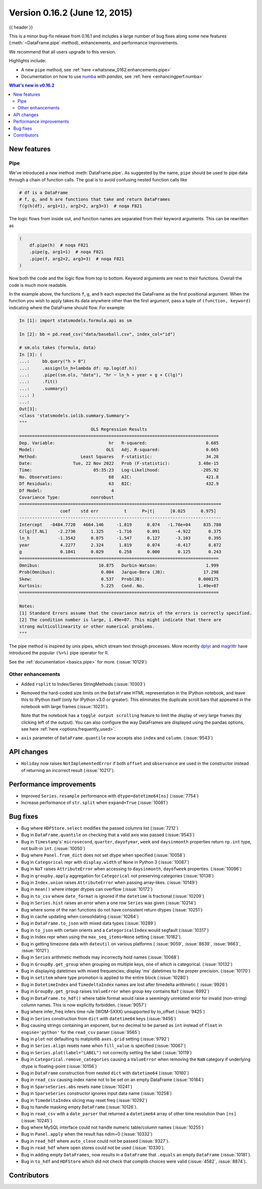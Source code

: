 .. _whatsnew_0162:

Version 0.16.2 (June 12, 2015)
------------------------------

{{ header }}


This is a minor bug-fix release from 0.16.1 and includes a large number of
bug fixes along some new features (:meth:`~DataFrame.pipe` method), enhancements, and performance improvements.

We recommend that all users upgrade to this version.

Highlights include:

- A new ``pipe`` method, see :ref:`here <whatsnew_0162.enhancements.pipe>`
- Documentation on how to use numba_ with *pandas*, see :ref:`here <enhancingperf.numba>`


.. contents:: What's new in v0.16.2
    :local:
    :backlinks: none

.. _numba: http://numba.pydata.org

.. _whatsnew_0162.enhancements:

New features
~~~~~~~~~~~~

.. _whatsnew_0162.enhancements.pipe:

Pipe
^^^^

We've introduced a new method :meth:`DataFrame.pipe`. As suggested by the name, ``pipe``
should be used to pipe data through a chain of function calls.
The goal is to avoid confusing nested function calls like

.. code-block:: python

   # df is a DataFrame
   # f, g, and h are functions that take and return DataFrames
   f(g(h(df), arg1=1), arg2=2, arg3=3)  # noqa F821

The logic flows from inside out, and function names are separated from their keyword arguments.
This can be rewritten as

.. code-block:: python

   (
       df.pipe(h)  # noqa F821
       .pipe(g, arg1=1)  # noqa F821
       .pipe(f, arg2=2, arg3=3)  # noqa F821
   )

Now both the code and the logic flow from top to bottom. Keyword arguments are next to
their functions. Overall the code is much more readable.

In the example above, the functions ``f``, ``g``, and ``h`` each expected the DataFrame as the first positional argument.
When the function you wish to apply takes its data anywhere other than the first argument, pass a tuple
of ``(function, keyword)`` indicating where the DataFrame should flow. For example:

.. code-block:: ipython

    In [1]: import statsmodels.formula.api as sm

    In [2]: bb = pd.read_csv("data/baseball.csv", index_col="id")

    # sm.ols takes (formula, data)
    In [3]: (
    ...:     bb.query("h > 0")
    ...:     .assign(ln_h=lambda df: np.log(df.h))
    ...:     .pipe((sm.ols, "data"), "hr ~ ln_h + year + g + C(lg)")
    ...:     .fit()
    ...:     .summary()
    ...: )
    ...:
    Out[3]:
    <class 'statsmodels.iolib.summary.Summary'>
    """
                                OLS Regression Results
    ==============================================================================
    Dep. Variable:                     hr   R-squared:                       0.685
    Model:                            OLS   Adj. R-squared:                  0.665
    Method:                 Least Squares   F-statistic:                     34.28
    Date:                Tue, 22 Nov 2022   Prob (F-statistic):           3.48e-15
    Time:                        05:35:23   Log-Likelihood:                -205.92
    No. Observations:                  68   AIC:                             421.8
    Df Residuals:                      63   BIC:                             432.9
    Df Model:                           4
    Covariance Type:            nonrobust
    ===============================================================================
                    coef    std err          t      P>|t|      [0.025      0.975]
    -------------------------------------------------------------------------------
    Intercept   -8484.7720   4664.146     -1.819      0.074   -1.78e+04     835.780
    C(lg)[T.NL]    -2.2736      1.325     -1.716      0.091      -4.922       0.375
    ln_h           -1.3542      0.875     -1.547      0.127      -3.103       0.395
    year            4.2277      2.324      1.819      0.074      -0.417       8.872
    g               0.1841      0.029      6.258      0.000       0.125       0.243
    ==============================================================================
    Omnibus:                       10.875   Durbin-Watson:                   1.999
    Prob(Omnibus):                  0.004   Jarque-Bera (JB):               17.298
    Skew:                           0.537   Prob(JB):                     0.000175
    Kurtosis:                       5.225   Cond. No.                     1.49e+07
    ==============================================================================

    Notes:
    [1] Standard Errors assume that the covariance matrix of the errors is correctly specified.
    [2] The condition number is large, 1.49e+07. This might indicate that there are
    strong multicollinearity or other numerical problems.
    """

The pipe method is inspired by unix pipes, which stream text through
processes. More recently dplyr_ and magrittr_ have introduced the
popular ``(%>%)`` pipe operator for R_.

See the :ref:`documentation <basics.pipe>` for more. (:issue:`10129`)

.. _dplyr: https://github.com/tidyverse/dplyr
.. _magrittr: https://github.com/smbache/magrittr
.. _R: http://www.r-project.org

.. _whatsnew_0162.enhancements.other:

Other enhancements
^^^^^^^^^^^^^^^^^^

- Added ``rsplit`` to Index/Series StringMethods (:issue:`10303`)

- Removed the hard-coded size limits on the ``DataFrame`` HTML representation
  in the IPython notebook, and leave this to IPython itself (only for IPython
  v3.0 or greater). This eliminates the duplicate scroll bars that appeared in
  the notebook with large frames (:issue:`10231`).

  Note that the notebook has a ``toggle output scrolling`` feature to limit the
  display of very large frames (by clicking left of the output).
  You can also configure the way DataFrames are displayed using the pandas
  options, see here :ref:`here <options.frequently_used>`.

- ``axis`` parameter of ``DataFrame.quantile`` now accepts also ``index`` and ``column``. (:issue:`9543`)

.. _whatsnew_0162.api:

API changes
~~~~~~~~~~~

- ``Holiday`` now raises ``NotImplementedError`` if both ``offset`` and ``observance`` are used in the constructor instead of returning an incorrect result (:issue:`10217`).


.. _whatsnew_0162.performance:

Performance improvements
~~~~~~~~~~~~~~~~~~~~~~~~

- Improved ``Series.resample`` performance with ``dtype=datetime64[ns]`` (:issue:`7754`)
- Increase performance of ``str.split`` when ``expand=True`` (:issue:`10081`)

.. _whatsnew_0162.bug_fixes:

Bug fixes
~~~~~~~~~

- Bug where ``HDFStore.select`` modifies the passed columns list (:issue:`7212`)
- Bug in ``DataFrame.quantile`` on checking that a valid axis was passed (:issue:`9543`)
- Bug in ``Timestamp``'s' ``microsecond``, ``quarter``, ``dayofyear``, ``week`` and ``daysinmonth`` properties return ``np.int`` type, not built-in ``int``. (:issue:`10050`)
- Bug where ``Panel.from_dict`` does not set dtype when specified (:issue:`10058`)
- Bug in ``Categorical`` repr with ``display.width`` of ``None`` in Python 3 (:issue:`10087`)
- Bug in ``NaT`` raises ``AttributeError`` when accessing to ``daysinmonth``, ``dayofweek`` properties. (:issue:`10096`)
- Bug in ``groupby.apply`` aggregation for ``Categorical`` not preserving categories (:issue:`10138`)
- Bug in ``Index.union`` raises ``AttributeError`` when passing array-likes. (:issue:`10149`)
- Bug in ``mean()`` where integer dtypes can overflow (:issue:`10172`)
- Bug in ``to_csv`` where ``date_format`` is ignored if the ``datetime`` is fractional (:issue:`10209`)
- Bug in ``Series.hist`` raises an error when a one row ``Series`` was given (:issue:`10214`)
- Bug where some of the nan functions do not have consistent return dtypes (:issue:`10251`)
- Bug in cache updating when consolidating (:issue:`10264`)
- Bug in ``DataFrame.to_json`` with mixed data types (:issue:`10289`)
- Bug in ``to_json`` with certain orients and a ``CategoricalIndex`` would segfault (:issue:`10317`)
- Bug in Index repr when using the ``max_seq_items=None`` setting (:issue:`10182`).
- Bug in getting timezone data with ``dateutil`` on various platforms ( :issue:`9059`, :issue:`8639`, :issue:`9663`, :issue:`10121`)
- Bug in ``Series`` arithmetic methods may incorrectly hold names (:issue:`10068`)
- Bug in ``GroupBy.get_group`` when grouping on multiple keys, one of which is categorical. (:issue:`10132`)
- Bug in displaying datetimes with mixed frequencies; display 'ms' datetimes to the proper precision. (:issue:`10170`)
- Bug in ``setitem`` where type promotion is applied to the entire block (:issue:`10280`)
- Bug in ``DatetimeIndex`` and ``TimedeltaIndex`` names are lost after timedelta arithmetic ( :issue:`9926`)
- Bug in ``GroupBy.get_group`` raises ``ValueError`` when group key contains ``NaT`` (:issue:`6992`)
- Bug in ``DataFrame.to_hdf()`` where table format would raise a seemingly unrelated error for invalid (non-string) column names. This is now explicitly forbidden. (:issue:`9057`)
- Bug where infer_freq infers time rule (WOM-5XXX) unsupported by to_offset (:issue:`9425`)
- Bug in ``Series`` construction from ``dict`` with ``datetime64`` keys (:issue:`9456`)
- Bug causing strings containing an exponent, but no decimal to be parsed as ``int`` instead of ``float`` in ``engine='python'`` for the ``read_csv`` parser (:issue:`9565`)
- Bug in ``plot`` not defaulting to matplotlib ``axes.grid`` setting (:issue:`9792`)
- Bug in ``Series.align`` resets ``name`` when ``fill_value`` is specified (:issue:`10067`)
- Bug in ``Series.plot(label="LABEL")`` not correctly setting the label (:issue:`10119`)
- Bug in ``Categorical.remove_categories`` causing a ``ValueError`` when removing the ``NaN`` category if underlying dtype is floating-point (:issue:`10156`)
- Bug in ``DataFrame`` construction from nested ``dict`` with ``datetime64`` (:issue:`10160`)
- Bug in ``read_csv`` causing index name not to be set on an empty DataFrame (:issue:`10184`)
- Bug in ``SparseSeries.abs`` resets ``name`` (:issue:`10241`)
- Bug in ``SparseSeries`` constructor ignores input data name (:issue:`10258`)
- Bug in ``TimedeltaIndex`` slicing may reset freq (:issue:`10292`)
- Bug to handle masking empty ``DataFrame`` (:issue:`10126`).
- Bug in ``read_csv`` with a ``date_parser`` that returned a ``datetime64`` array of other time resolution than ``[ns]`` (:issue:`10245`)
- Bug where MySQL interface could not handle numeric table/column names (:issue:`10255`)
- Bug in ``Panel.apply`` when the result has ndim=0 (:issue:`10332`)
- Bug in ``read_hdf`` where ``auto_close`` could not be passed (:issue:`9327`).
- Bug in ``read_hdf`` where open stores could not be used (:issue:`10330`).
- Bug in adding empty ``DataFrames``, now results in a ``DataFrame`` that ``.equals`` an empty ``DataFrame`` (:issue:`10181`).
- Bug in ``to_hdf`` and ``HDFStore`` which did not check that complib choices were valid (:issue:`4582`, :issue:`8874`).


.. _whatsnew_0.16.2.contributors:

Contributors
~~~~~~~~~~~~

.. contributors:: v0.16.1..v0.16.2
